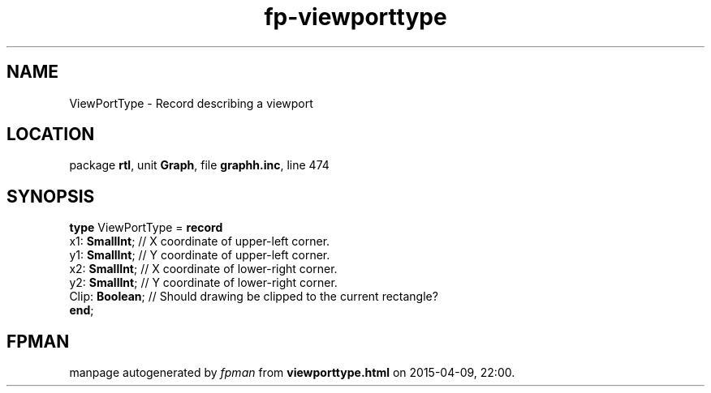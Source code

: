 .\" file autogenerated by fpman
.TH "fp-viewporttype" 3 "2014-03-14" "fpman" "Free Pascal Programmer's Manual"
.SH NAME
ViewPortType - Record describing a viewport
.SH LOCATION
package \fBrtl\fR, unit \fBGraph\fR, file \fBgraphh.inc\fR, line 474
.SH SYNOPSIS
\fBtype\fR ViewPortType = \fBrecord\fR
  x1: \fBSmallInt\fR;  // X coordinate of upper-left corner.
  y1: \fBSmallInt\fR;  // Y coordinate of upper-left corner.
  x2: \fBSmallInt\fR;  // X coordinate of lower-right corner.
  y2: \fBSmallInt\fR;  // Y coordinate of lower-right corner.
  Clip: \fBBoolean\fR; // Should drawing be clipped to the current rectangle?
.br
\fBend\fR;
.SH FPMAN
manpage autogenerated by \fIfpman\fR from \fBviewporttype.html\fR on 2015-04-09, 22:00.

